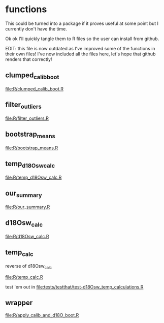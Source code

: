* functions
This could be turned into a package if it proves useful at some point but I
currently don't have the time.

Ok ok I'll quickly tangle them to R files so the user can install from github.

EDIT: this file is now outdated as I've improved some of the functions in their own files! I've now included all the files here, let's hope that github renders that correctly!

** clumped_calib_boot
[[file:R/clumped_calib_boot.R]]

** filter_outliers
[[file:R/filter_outliers.R]]

** bootstrap_means
[[file:R/bootstrap_means.R]]

** temp_d18Osw_calc
[[file:R/temp_d18Osw_calc.R]]

** our_summary
[[file:R/our_summary.R]]

** d18Osw_calc
[[file:R/d18Osw_calc.R]]

** temp_calc
reverse of d18Osw_calc

[[file:R/temp_calc.R]]

test 'em out in [[file:tests/testthat/test-d18Osw_temp_calculations.R]]

** wrapper
[[file:R/apply_calib_and_d18O_boot.R]]
